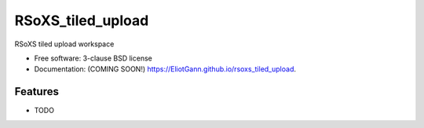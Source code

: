 ==================
RSoXS_tiled_upload
==================

.. image:: https://github.com/EliotGann/rsoxs_tiled_upload/actions/workflows/testing.yml/badge.svg
   :target: https://github.com/EliotGann/rsoxs_tiled_upload/actions/workflows/testing.yml


.. image:: https://img.shields.io/pypi/v/rsoxs_tiled_upload.svg
        :target: https://pypi.python.org/pypi/rsoxs_tiled_upload


RSoXS tiled upload workspace

* Free software: 3-clause BSD license
* Documentation: (COMING SOON!) https://EliotGann.github.io/rsoxs_tiled_upload.

Features
--------

* TODO
